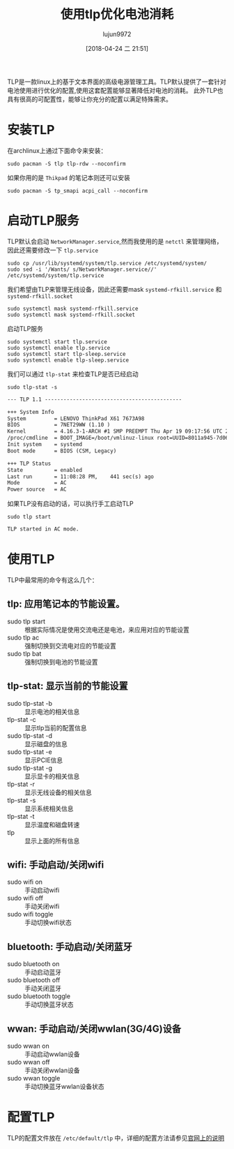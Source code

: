 #+TITLE: 使用tlp优化电池消耗
#+AUTHOR: lujun9972
#+TAGS: linux和它的小伙伴
#+DATE: [2018-04-24 二 21:51]
#+LANGUAGE:  zh-CN
#+OPTIONS:  H:6 num:nil toc:t \n:nil ::t |:t ^:nil -:nil f:t *:t <:nil

TLP是一款linux上的基于文本界面的高级电源管理工具。TLP默认提供了一套针对电池使用进行优化的配置,使用这套配置能够显著降低对电池的消耗。
此外TLP也具有很高的可配置性，能够让你充分的配置以满足特殊需求。

* 安装TLP
在archlinux上通过下面命令来安装：
#+BEGIN_SRC shell :dir /sudo:: :results org
  sudo pacman -S tlp tlp-rdw --noconfirm
#+END_SRC

#+RESULTS:
#+BEGIN_SRC org
resolving dependencies...
looking for conflicting packages...

Packages (2) tlp-1.1-1  tlp-rdw-1.1-1

Total Installed Size:  0.32 MiB

:: Proceed with installation? [Y/n] 
(0/2) checking keys in keyring                     [----------------------]   0%(1/2) checking keys in keyring                     [###########-----------]  50%(2/2) checking keys in keyring                     [######################] 100%
(0/2) checking package integrity                   [----------------------]   0%(1/2) checking package integrity                   [###################---]  90%(2/2) checking package integrity                   [######################] 100%
(0/2) loading package files                        [----------------------]   0%(1/2) loading package files                        [###################---]  90%(2/2) loading package files                        [######################] 100%
(0/2) checking for file conflicts                  [----------------------]   0%(1/2) checking for file conflicts                  [###########-----------]  50%(2/2) checking for file conflicts                  [######################] 100%
(0/2) checking available disk space                [----------------------]   0%(1/2) checking available disk space                [###########-----------]  50%(2/2) checking available disk space                [######################] 100%
:: Processing package changes...
(1/2) installing tlp                               [----------------------]   0%(1/2) installing tlp                               [######################] 100%
Optional dependencies for tlp
    acpi_call: ThinkPad battery functions, Sandy Bridge and newer
    bash-completion: Bash completion [installed]
    ethtool: Disable Wake On Lan
    lsb-release: Display LSB release version in tlp-stat
    smartmontools: Display S.M.A.R.T. data in tlp-stat
    tp_smapi: ThinkPad battery functions
    x86_energy_perf_policy: Set energy versus performance policy on x86
    processors
(2/2) installing tlp-rdw                           [----------------------]   0%(2/2) installing tlp-rdw                           [######################] 100%
:: Running post-transaction hooks...
(1/3) Reloading system manager configuration...
(2/3) Reloading device manager configuration...
(3/3) Arming ConditionNeedsUpdate...
#+END_SRC

如果你用的是 =Thikpad= 的笔记本则还可以安装
#+BEGIN_SRC shell  :dir /sudo:: :results org
  sudo pacman -S tp_smapi acpi_call --noconfirm
#+END_SRC

#+RESULTS:
#+BEGIN_SRC org
resolving dependencies...
looking for conflicting packages...

Packages (2) acpi_call-1.1.0-123  tp_smapi-0.43-17

Total Download Size:   0.03 MiB
Total Installed Size:  0.04 MiB

:: Proceed with installation? [Y/n] 
:: Retrieving packages...
 tp_smapi-0.43-17-x86_64    0.0   B  0.00B/s 00:00 [----------------------]   0% tp_smapi-0.43-17-x86_64    0.0   B  0.00B/s 00:00 [----------------------]   0% tp_smapi-0.43-17-x86_64    0.0   B  0.00B/s 00:00 [----------------------]   0% tp_smapi-0.43-17-x86_64    0.0   B  0.00B/s 00:00 [----------------------]   0% tp_smapi-0.43-17-x86_64    0.0   B  0.00B/s 00:00 [----------------------]   0% tp_smapi-0.43-17-x86_64    0.0   B  0.00B/s 00:00 [----------------------]   0% tp_smapi-0.43-17-x86_64    0.0   B  0.00B/s 00:00 [----------------------]   0% tp_smapi-0.43-17-x86_64    0.0   B  0.00B/s 00:00 [----------------------]   0% tp_smapi-0.43-17-x86_64    0.0   B  0.00B/s 00:00 [----------------------]   0% tp_smapi-0.43-17-x86_64   23.7 KiB   592K/s 00:00 [######################] 100%
 acpi_call-1.1.0-123...     0.0   B  0.00B/s 00:00 [----------------------]   0% acpi_call-1.1.0-123...     0.0   B  0.00B/s 00:00 [----------------------]   0% acpi_call-1.1.0-123...     0.0   B  0.00B/s 00:00 [----------------------]   0% acpi_call-1.1.0-123...     0.0   B  0.00B/s 00:00 [----------------------]   0% acpi_call-1.1.0-123...     0.0   B  0.00B/s 00:00 [----------------------]   0% acpi_call-1.1.0-123...    11.7 KiB  2.85M/s 00:00 [######################] 100%
(0/2) checking keys in keyring                     [----------------------]   0%(1/2) checking keys in keyring                     [###########-----------]  50%(2/2) checking keys in keyring                     [######################] 100%
(0/2) checking package integrity                   [----------------------]   0%(1/2) checking package integrity                   [##############--------]  67%(2/2) checking package integrity                   [######################] 100%
(0/2) loading package files                        [----------------------]   0%(1/2) loading package files                        [##############--------]  67%(2/2) loading package files                        [######################] 100%
(0/2) checking for file conflicts                  [----------------------]   0%(1/2) checking for file conflicts                  [###########-----------]  50%(2/2) checking for file conflicts                  [######################] 100%
(0/2) checking available disk space                [----------------------]   0%(1/2) checking available disk space                [###########-----------]  50%(2/2) checking available disk space                [######################] 100%
:: Processing package changes...
(1/2) installing tp_smapi                          [----------------------]   0%(1/2) installing tp_smapi                          [######################] 100%
(2/2) installing acpi_call                         [----------------------]   0%(2/2) installing acpi_call                         [######################] 100%
:: Running post-transaction hooks...
(1/2) Updating linux module dependencies...
(2/2) Arming ConditionNeedsUpdate...
#+END_SRC

* 启动TLP服务
TLP默认会启动 =NetworkManager.service=,然而我使用的是 =netctl= 来管理网络，因此还需要修改一下 =tlp.service=
#+BEGIN_SRC shell :dir /sudo:: :results org
  sudo cp /usr/lib/systemd/system/tlp.service /etc/systemd/system/
  sudo sed -i '/Wants/ s/NetworkManager.service//' /etc/systemd/system/tlp.service
#+END_SRC

我们希望由TLP来管理无线设备，因此还需要mask =systemd-rfkill.service= 和 =systemd-rfkill.socket=
#+BEGIN_SRC shell :dir /sudo:: :results org
  sudo systemctl mask systemd-rfkill.service
  sudo systemctl mask systemd-rfkill.socket
#+END_SRC

启动TLP服务
#+BEGIN_SRC shell :dir /sudo:: :results org
  sudo systemctl start tlp.service
  sudo systemctl enable tlp.service
  sudo systemctl start tlp-sleep.service
  sudo systemctl enable tlp-sleep.service
#+END_SRC

我们可以通过 =tlp-stat= 来检查TLP是否已经启动
#+BEGIN_SRC shell :dir /sudo:: :results org
  sudo tlp-stat -s
#+END_SRC

#+BEGIN_SRC org
--- TLP 1.1 --------------------------------------------

+++ System Info
System         = LENOVO ThinkPad X61 7673A98
BIOS           = 7NET29WW (1.10 )
Kernel         = 4.16.3-1-ARCH #1 SMP PREEMPT Thu Apr 19 09:17:56 UTC 2018 x86_64
/proc/cmdline  = BOOT_IMAGE=/boot/vmlinuz-linux root=UUID=8011a945-7d06-4735-9eb1-7c7d9f10febf rw quiet
Init system    = systemd 
Boot mode      = BIOS (CSM, Legacy)

+++ TLP Status
State          = enabled
Last run       = 11:08:28 PM,    441 sec(s) ago
Mode           = AC
Power source   = AC

#+END_SRC

如果TLP没有启动的话，可以执行手工启动TLP
#+BEGIN_SRC shell :dir /sudo:: :results org
  sudo tlp start
#+END_SRC

#+BEGIN_SRC org
TLP started in AC mode.
#+END_SRC

* 使用TLP
TLP中最常用的命令有这么几个：

** tlp: 应用笔记本的节能设置。
+ sudo tlp start :: 根据实际情况是使用交流电还是电池，来应用对应的节能设置
+ sudo tlp ac :: 强制切换到交流电对应的节能设置
+ sudo tlp bat :: 强制切换到电池的节能设置
** tlp-stat: 显示当前的节能设置
+ sudo tlp-stat -b :: 显示电池的相关信息
+ tlp-stat -c :: 显示tlp当前的配置信息
+ sudo tlp-stat -d :: 显示磁盘的信息
+ sudo tlp-stat -e :: 显示PCIE信息
+ sudo tlp-stat -g :: 显示显卡的相关信息
+ tlp-stat -r :: 显示无线设备的相关信息
+ tlp-stat -s :: 显示系统相关信息
+ tlp-stat -t :: 显示温度和磁盘转速
+ tlp :: 显示上面的所有信息
** wifi: 手动启动/关闭wifi
+ sudo wifi on :: 手动启动wifi
+ sudo wifi off :: 手动关闭wifi
+ sudo wifi toggle :: 手动切换wifi状态
** bluetooth: 手动启动/关闭蓝牙
+ sudo bluetooth on :: 手动启动蓝牙
+ sudo bluetooth off :: 手动关闭蓝牙
+ sudo bluetooth toggle :: 手动切换蓝牙状态
** wwan: 手动启动/关闭wwlan(3G/4G)设备
+ sudo wwan on :: 手动启动wwlan设备
+ sudo wwan off :: 手动关闭wwlan设备
+ sudo wwan toggle :: 手动切换蓝牙wwlan设备状态
* 配置TLP
TLP的配置文件放在 =/etc/default/tlp= 中，详细的配置方法请参见[[http://linrunner.de/en/tlp/docs/tlp-configuration.html][官网上的说明]]
